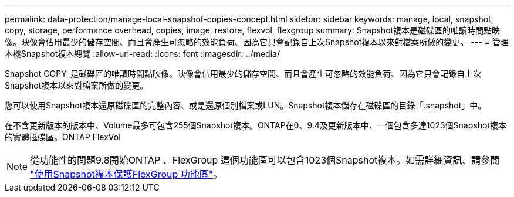 ---
permalink: data-protection/manage-local-snapshot-copies-concept.html 
sidebar: sidebar 
keywords: manage, local, snapshot, copy, storage, performance overhead, copies, image, restore, flexvol, flexgroup 
summary: Snapshot複本是磁碟區的唯讀時間點映像。映像會佔用最少的儲存空間、而且會產生可忽略的效能負荷、因為它只會記錄自上次Snapshot複本以來對檔案所做的變更。 
---
= 管理本機Snapshot複本總覽
:allow-uri-read: 
:icons: font
:imagesdir: ../media/


[role="lead"]
Snapshot COPY_是磁碟區的唯讀時間點映像。映像會佔用最少的儲存空間、而且會產生可忽略的效能負荷、因為它只會記錄自上次Snapshot複本以來對檔案所做的變更。

您可以使用Snapshot複本還原磁碟區的完整內容、或是還原個別檔案或LUN。Snapshot複本儲存在磁碟區的目錄「.snapshot」中。

在不含更新版本的版本中、Volume最多可包含255個Snapshot複本。ONTAP在0、9.4及更新版本中、一個包含多達1023個Snapshot複本的實體磁碟區。ONTAP FlexVol

[NOTE]
====
從功能性的問題9.8開始ONTAP 、FlexGroup 這個功能區可以包含1023個Snapshot複本。如需詳細資訊、請參閱 link:../flexgroup/protect-snapshot-copies-task.html["使用Snapshot複本保護FlexGroup 功能區"]。

====